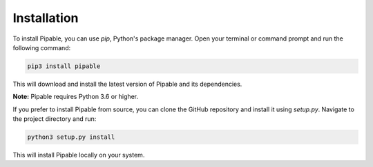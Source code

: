 Installation
============

To install Pipable, you can use `pip`, Python's package manager. Open your terminal or command prompt and run the following command:

.. code-block:: bash

    pip3 install pipable

This will download and install the latest version of Pipable and its dependencies.

**Note:** Pipable requires Python 3.6 or higher.

If you prefer to install Pipable from source, you can clone the GitHub repository and install it using `setup.py`. Navigate to the project directory and run:

.. code-block:: bash

    python3 setup.py install

This will install Pipable locally on your system.

